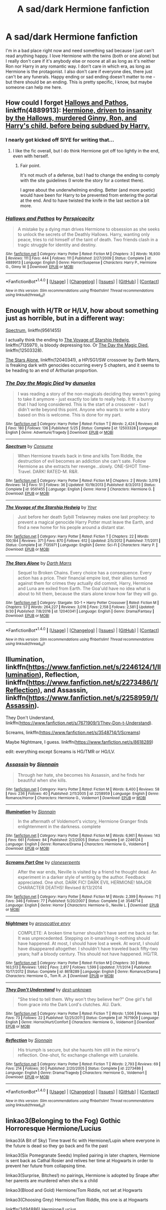 #+TITLE: A sad/dark Hermione fanfiction

* A sad/dark Hermione fanfiction
:PROPERTIES:
:Author: Tomopi
:Score: 11
:DateUnix: 1506903799.0
:DateShort: 2017-Oct-02
:FlairText: Request
:END:
I'm in a bad place right now and need something sad because I just can't read anything happy. I love Hermione with the twins (both or one alone) but I really don't care if it's anybody else or noone at all as long as it's neither Ron nor Harry in any romantic way. I don't care in which era, as long as Hermione is the protagonist. I also don't care if everyone dies, there just can't be any funerals. Happy ending or sad ending doesn't matter to me - but there should be an ending. This is pretty specific, I know, but maybe someone can help me here.


** How could I forget [[https://www.fanfiction.net/s/4889913/1/Hallows-and-Pathos][Hallows and Pathos]], linkffn(4889913): [[/spoiler][Hermione, driven to insanity by the Hallows, murdered Ginny, Ron, and Harry's child, before being subdued by Harry.]]
:PROPERTIES:
:Author: InquisitorCOC
:Score: 4
:DateUnix: 1506956163.0
:DateShort: 2017-Oct-02
:END:

*** I nearly got kicked off SIYE for writing that...
:PROPERTIES:
:Author: __Pers
:Score: 3
:DateUnix: 1507040077.0
:DateShort: 2017-Oct-03
:END:

**** I like the fic overall, but I do think Hermione got off too lightly in the end, even with herself.
:PROPERTIES:
:Author: InquisitorCOC
:Score: 2
:DateUnix: 1507040164.0
:DateShort: 2017-Oct-03
:END:

***** Fair point.

It's not much of a defense, but I had to change the ending to comply with the site guidelines (I wrote the story for a contest there).

I agree about the underwhelming ending. Better (and more poetic) would have been for Harry to be prevented from entering the portal at the end. And to have twisted the knife in the last section a bit more.
:PROPERTIES:
:Author: __Pers
:Score: 1
:DateUnix: 1507040981.0
:DateShort: 2017-Oct-03
:END:


*** [[http://www.fanfiction.net/s/4889913/1/][*/Hallows and Pathos/*]] by [[https://www.fanfiction.net/u/1446455/Perspicacity][/Perspicacity/]]

#+begin_quote
  A mistake by a dying man drives Hermione to obsession as she seeks to unlock the secrets of the Deathly Hallows. Harry, wanting only peace, tries to rid himself of the taint of death. Two friends clash in a tragic struggle for identity and destiny.
#+end_quote

^{/Site/: [[http://www.fanfiction.net/][fanfiction.net]] *|* /Category/: Harry Potter *|* /Rated/: Fiction M *|* /Chapters/: 3 *|* /Words/: 16,930 *|* /Reviews/: 111 *|* /Favs/: 444 *|* /Follows/: 111 *|* /Published/: 2/27/2009 *|* /Status/: Complete *|* /id/: 4889913 *|* /Language/: English *|* /Genre/: Horror/Suspense *|* /Characters/: Harry P., Hermione G., Ginny W. *|* /Download/: [[http://www.ff2ebook.com/old/ffn-bot/index.php?id=4889913&source=ff&filetype=epub][EPUB]] or [[http://www.ff2ebook.com/old/ffn-bot/index.php?id=4889913&source=ff&filetype=mobi][MOBI]]}

--------------

*FanfictionBot*^{1.4.0} *|* [[[https://github.com/tusing/reddit-ffn-bot/wiki/Usage][Usage]]] | [[[https://github.com/tusing/reddit-ffn-bot/wiki/Changelog][Changelog]]] | [[[https://github.com/tusing/reddit-ffn-bot/issues/][Issues]]] | [[[https://github.com/tusing/reddit-ffn-bot/][GitHub]]] | [[[https://www.reddit.com/message/compose?to=tusing][Contact]]]

^{/New in this version: Slim recommendations using/ ffnbot!slim! /Thread recommendations using/ linksub(thread_id)!}
:PROPERTIES:
:Author: FanfictionBot
:Score: 1
:DateUnix: 1506956202.0
:DateShort: 2017-Oct-02
:END:


** Enough with H/TR or H/LV, how about something just as horrible, but in a different way:

[[https://www.fanfiction.net/s/9561455/1/Spectrum][Spectrum]], linkffn(9561455)

I actually think the ending to [[https://www.fanfiction.net/s/7135971/1/The-Voyage-of-the-Starship-Hedwig][The Voyage of Starship Hedwig]], linkffn(7135971), is bloody depressing too. Or [[https://www.fanfiction.net/s/12503328/1/The-Day-the-Magic-Died][The Day the Magic Died]], linkffn(12503328).

[[https://www.fanfiction.net/s/12040341/1/The-Stars-Alone][The Stars Alone]], linkffn(12040341), a HP/SG1/SW crossover by Darth Marrs, is freaking dark with genocides occurring every 5 chapters, and it seems to be heading to an end of Arthurian proportion.
:PROPERTIES:
:Author: InquisitorCOC
:Score: 3
:DateUnix: 1506955966.0
:DateShort: 2017-Oct-02
:END:

*** [[http://www.fanfiction.net/s/12503328/1/][*/The Day the Magic Died/*]] by [[https://www.fanfiction.net/u/2198557/dunuelos][/dunuelos/]]

#+begin_quote
  I was reading a story of the non-magicals deciding they weren't going to take it anymore - just exactly too late to really help. It fit a bunny that I had long considered. This is the start of a crossover - but I didn't write beyond this point. Anyone who wants to write a story based on this is welcome. This is done for my part.
#+end_quote

^{/Site/: [[http://www.fanfiction.net/][fanfiction.net]] *|* /Category/: Harry Potter *|* /Rated/: Fiction T *|* /Words/: 2,424 *|* /Reviews/: 48 *|* /Favs/: 180 *|* /Follows/: 136 *|* /Published/: 5/25 *|* /Status/: Complete *|* /id/: 12503328 *|* /Language/: English *|* /Genre/: Adventure/Tragedy *|* /Download/: [[http://www.ff2ebook.com/old/ffn-bot/index.php?id=12503328&source=ff&filetype=epub][EPUB]] or [[http://www.ff2ebook.com/old/ffn-bot/index.php?id=12503328&source=ff&filetype=mobi][MOBI]]}

--------------

[[http://www.fanfiction.net/s/9561455/1/][*/Spectrum/*]] by [[https://www.fanfiction.net/u/3510863/Consume][/Consume/]]

#+begin_quote
  When Hermione travels back in time and kills Tom Riddle, the destruction of evil becomes an addiction she can't sate. Follow Hermione as she extracts her revenge...slowly. ONE-SHOT Time-Travel. DARK! RATED-M. R&R.
#+end_quote

^{/Site/: [[http://www.fanfiction.net/][fanfiction.net]] *|* /Category/: Harry Potter *|* /Rated/: Fiction M *|* /Chapters/: 2 *|* /Words/: 3,019 *|* /Reviews/: 14 *|* /Favs/: 51 *|* /Follows/: 36 *|* /Updated/: 10/19/2013 *|* /Published/: 8/3/2013 *|* /Status/: Complete *|* /id/: 9561455 *|* /Language/: English *|* /Genre/: Horror *|* /Characters/: Hermione G. *|* /Download/: [[http://www.ff2ebook.com/old/ffn-bot/index.php?id=9561455&source=ff&filetype=epub][EPUB]] or [[http://www.ff2ebook.com/old/ffn-bot/index.php?id=9561455&source=ff&filetype=mobi][MOBI]]}

--------------

[[http://www.fanfiction.net/s/7135971/1/][*/The Voyage of the Starship Hedwig/*]] by [[https://www.fanfiction.net/u/2409341/Ynyr][/Ynyr/]]

#+begin_quote
  Just before her death Sybill Trelawney makes one last prophecy: to prevent a magical genocide Harry Potter must leave the Earth, and find a new home for his people around a distant star.
#+end_quote

^{/Site/: [[http://www.fanfiction.net/][fanfiction.net]] *|* /Category/: Harry Potter *|* /Rated/: Fiction T *|* /Chapters/: 22 *|* /Words/: 100,184 *|* /Reviews/: 371 *|* /Favs/: 870 *|* /Follows/: 612 *|* /Updated/: 2/5/2012 *|* /Published/: 7/1/2011 *|* /Status/: Complete *|* /id/: 7135971 *|* /Language/: English *|* /Genre/: Sci-Fi *|* /Characters/: Harry P. *|* /Download/: [[http://www.ff2ebook.com/old/ffn-bot/index.php?id=7135971&source=ff&filetype=epub][EPUB]] or [[http://www.ff2ebook.com/old/ffn-bot/index.php?id=7135971&source=ff&filetype=mobi][MOBI]]}

--------------

[[http://www.fanfiction.net/s/12040341/1/][*/The Stars Alone/*]] by [[https://www.fanfiction.net/u/1229909/Darth-Marrs][/Darth Marrs/]]

#+begin_quote
  Sequel to Broken Chains. Every choice has a consequence. Every action has a price. Their financial empire lost, their allies turned against them for crimes they actually did commit, Harry, Hermione and Luna are exiled from Earth. The Goa'uld have no idea what is about to hit them, because the stars alone know how far they will go.
#+end_quote

^{/Site/: [[http://www.fanfiction.net/][fanfiction.net]] *|* /Category/: Stargate: SG-1 + Harry Potter Crossover *|* /Rated/: Fiction M *|* /Chapters/: 57 *|* /Words/: 264,227 *|* /Reviews/: 3,016 *|* /Favs/: 2,158 *|* /Follows/: 2,581 *|* /Updated/: 9/30 *|* /Published/: 7/8/2016 *|* /id/: 12040341 *|* /Language/: English *|* /Genre/: Drama/Fantasy *|* /Download/: [[http://www.ff2ebook.com/old/ffn-bot/index.php?id=12040341&source=ff&filetype=epub][EPUB]] or [[http://www.ff2ebook.com/old/ffn-bot/index.php?id=12040341&source=ff&filetype=mobi][MOBI]]}

--------------

*FanfictionBot*^{1.4.0} *|* [[[https://github.com/tusing/reddit-ffn-bot/wiki/Usage][Usage]]] | [[[https://github.com/tusing/reddit-ffn-bot/wiki/Changelog][Changelog]]] | [[[https://github.com/tusing/reddit-ffn-bot/issues/][Issues]]] | [[[https://github.com/tusing/reddit-ffn-bot/][GitHub]]] | [[[https://www.reddit.com/message/compose?to=tusing][Contact]]]

^{/New in this version: Slim recommendations using/ ffnbot!slim! /Thread recommendations using/ linksub(thread_id)!}
:PROPERTIES:
:Author: FanfictionBot
:Score: 2
:DateUnix: 1506955979.0
:DateShort: 2017-Oct-02
:END:


** Illumination, linkffn([[https://www.fanfiction.net/s/2246124/1/Illumination]]), Reflection, linkffn([[https://www.fanfiction.net/s/2273486/1/Reflection]]), and Assassin, linkffn([[https://www.fanfiction.net/s/2258959/1/Assassin]]).

They Don't Understand, linkffn([[https://www.fanfiction.net/s/7671909/1/They-Don-t-Understand]]).

Screams, linkffn([[https://www.fanfiction.net/s/3548714/1/Screams]])

Maybe Nightmare, I guess. linkffn([[https://www.fanfiction.net/s/8618289]])

edit: everything except Screams is HG/TMR or HG/LV.
:PROPERTIES:
:Author: vaiire
:Score: 2
:DateUnix: 1506916351.0
:DateShort: 2017-Oct-02
:END:

*** [[http://www.fanfiction.net/s/2258959/1/][*/Assassin/*]] by [[https://www.fanfiction.net/u/690217/Sionnain][/Sionnain/]]

#+begin_quote
  Through her hate, she becomes his Assassin, and he finds her beautiful when she kills.
#+end_quote

^{/Site/: [[http://www.fanfiction.net/][fanfiction.net]] *|* /Category/: Harry Potter *|* /Rated/: Fiction M *|* /Words/: 8,400 *|* /Reviews/: 58 *|* /Favs/: 236 *|* /Follows/: 40 *|* /Published/: 2/11/2005 *|* /id/: 2258959 *|* /Language/: English *|* /Genre/: Romance/Horror *|* /Characters/: Hermione G., Voldemort *|* /Download/: [[http://www.ff2ebook.com/old/ffn-bot/index.php?id=2258959&source=ff&filetype=epub][EPUB]] or [[http://www.ff2ebook.com/old/ffn-bot/index.php?id=2258959&source=ff&filetype=mobi][MOBI]]}

--------------

[[http://www.fanfiction.net/s/2246124/1/][*/Illumination/*]] by [[https://www.fanfiction.net/u/690217/Sionnain][/Sionnain/]]

#+begin_quote
  In the aftermath of Voldemort's victory, Hermione Granger finds enlightenment in the darkness. complete
#+end_quote

^{/Site/: [[http://www.fanfiction.net/][fanfiction.net]] *|* /Category/: Harry Potter *|* /Rated/: Fiction M *|* /Words/: 6,961 *|* /Reviews/: 143 *|* /Favs/: 661 *|* /Follows/: 84 *|* /Published/: 2/2/2005 *|* /Status/: Complete *|* /id/: 2246124 *|* /Language/: English *|* /Genre/: Romance/Drama *|* /Characters/: Hermione G., Voldemort *|* /Download/: [[http://www.ff2ebook.com/old/ffn-bot/index.php?id=2246124&source=ff&filetype=epub][EPUB]] or [[http://www.ff2ebook.com/old/ffn-bot/index.php?id=2246124&source=ff&filetype=mobi][MOBI]]}

--------------

[[http://www.fanfiction.net/s/3548714/1/][*/Screams Part One/*]] by [[https://www.fanfiction.net/u/881050/cloneserpents][/cloneserpents/]]

#+begin_quote
  After the war ends, Neville is visited by a friend he thought dead. An experiment in a darker style of writing by the author. Feedback appreciated. One shot. DARK FIC! DARK EVIL HERMIONE! MAJOR CHARACTER DEATHS! Revised 8/13/2014
#+end_quote

^{/Site/: [[http://www.fanfiction.net/][fanfiction.net]] *|* /Category/: Harry Potter *|* /Rated/: Fiction M *|* /Words/: 2,399 *|* /Reviews/: 71 *|* /Favs/: 346 *|* /Follows/: 77 *|* /Published/: 5/20/2007 *|* /Status/: Complete *|* /id/: 3548714 *|* /Language/: English *|* /Genre/: Horror *|* /Characters/: Hermione G., Neville L. *|* /Download/: [[http://www.ff2ebook.com/old/ffn-bot/index.php?id=3548714&source=ff&filetype=epub][EPUB]] or [[http://www.ff2ebook.com/old/ffn-bot/index.php?id=3548714&source=ff&filetype=mobi][MOBI]]}

--------------

[[http://www.fanfiction.net/s/8618289/1/][*/Nightmare/*]] by [[https://www.fanfiction.net/u/816609/provocative-envy][/provocative envy/]]

#+begin_quote
  COMPLETE: A broken time turner shouldn't have sent me back so far. It was unprecedented. Stepping on it-smashing it-nothing should have happened. At most, I should have lost a week. At worst, I should have disappeared altogether. I shouldn't have traveled back fifty-two years; half a bloody century. This should not have happened. HG/TR.
#+end_quote

^{/Site/: [[http://www.fanfiction.net/][fanfiction.net]] *|* /Category/: Harry Potter *|* /Rated/: Fiction M *|* /Chapters/: 30 *|* /Words/: 163,513 *|* /Reviews/: 1,692 *|* /Favs/: 2,817 *|* /Follows/: 1,599 *|* /Updated/: 7/1/2014 *|* /Published/: 10/17/2012 *|* /Status/: Complete *|* /id/: 8618289 *|* /Language/: English *|* /Genre/: Romance/Drama *|* /Characters/: Hermione G., Tom R. Jr. *|* /Download/: [[http://www.ff2ebook.com/old/ffn-bot/index.php?id=8618289&source=ff&filetype=epub][EPUB]] or [[http://www.ff2ebook.com/old/ffn-bot/index.php?id=8618289&source=ff&filetype=mobi][MOBI]]}

--------------

[[http://www.fanfiction.net/s/7671909/1/][*/They Don't Understand/*]] by [[https://www.fanfiction.net/u/2323586/dest-unknown][/dest-unknown/]]

#+begin_quote
  "She tried to tell them. Why won't they believe her?" One girl's fall from grace into the Dark Lord's clutches. AU. Dark.
#+end_quote

^{/Site/: [[http://www.fanfiction.net/][fanfiction.net]] *|* /Category/: Harry Potter *|* /Rated/: Fiction T *|* /Words/: 1,506 *|* /Reviews/: 18 *|* /Favs/: 73 *|* /Follows/: 22 *|* /Published/: 12/25/2011 *|* /Status/: Complete *|* /id/: 7671909 *|* /Language/: English *|* /Genre/: Horror/Hurt/Comfort *|* /Characters/: Hermione G., Voldemort *|* /Download/: [[http://www.ff2ebook.com/old/ffn-bot/index.php?id=7671909&source=ff&filetype=epub][EPUB]] or [[http://www.ff2ebook.com/old/ffn-bot/index.php?id=7671909&source=ff&filetype=mobi][MOBI]]}

--------------

[[http://www.fanfiction.net/s/2273486/1/][*/Reflection/*]] by [[https://www.fanfiction.net/u/690217/Sionnain][/Sionnain/]]

#+begin_quote
  His triumph is secure, but she haunts him still in the mirror's reflection. One-shot, fic exchange challenge with Lunalelle.
#+end_quote

^{/Site/: [[http://www.fanfiction.net/][fanfiction.net]] *|* /Category/: Harry Potter *|* /Rated/: Fiction T *|* /Words/: 2,793 *|* /Reviews/: 69 *|* /Favs/: 214 *|* /Follows/: 30 *|* /Published/: 2/20/2005 *|* /Status/: Complete *|* /id/: 2273486 *|* /Language/: English *|* /Genre/: Drama/Tragedy *|* /Characters/: Hermione G., Voldemort *|* /Download/: [[http://www.ff2ebook.com/old/ffn-bot/index.php?id=2273486&source=ff&filetype=epub][EPUB]] or [[http://www.ff2ebook.com/old/ffn-bot/index.php?id=2273486&source=ff&filetype=mobi][MOBI]]}

--------------

*FanfictionBot*^{1.4.0} *|* [[[https://github.com/tusing/reddit-ffn-bot/wiki/Usage][Usage]]] | [[[https://github.com/tusing/reddit-ffn-bot/wiki/Changelog][Changelog]]] | [[[https://github.com/tusing/reddit-ffn-bot/issues/][Issues]]] | [[[https://github.com/tusing/reddit-ffn-bot/][GitHub]]] | [[[https://www.reddit.com/message/compose?to=tusing][Contact]]]

^{/New in this version: Slim recommendations using/ ffnbot!slim! /Thread recommendations using/ linksub(thread_id)!}
:PROPERTIES:
:Author: FanfictionBot
:Score: 1
:DateUnix: 1506916376.0
:DateShort: 2017-Oct-02
:END:


** linkao3(Belonging to the Fog) Gothic Horroresque Hermione/Lucius

linkao3(A Bit of Sky) Time travel fic with Hermione/Lupin where everyone in the future is dead so they go back and fix the past

linkao3(Six Pomegranate Seeds) Implied pairing in later chapters, Hermione is sent back as Cathal Rosier and relives her time at Hogwarts in order to prevent her future from collapsing time.

linkao3(Surprise, Bitches!) no pairings, Hermione is adopted by Snape after her parents are murdered when she is a child

linkao3(Blood and Gold) Hermione/Tom Riddle, not set at Hogwarts

linkao3(Choosing Grey) Hermione/Tom Riddle, this one is at Hogwarts

linkffn(3494886) Hermione/Lucius

Edit: spacing was super wonkey
:PROPERTIES:
:Author: rentingumbrellas
:Score: 2
:DateUnix: 1506940630.0
:DateShort: 2017-Oct-02
:END:

*** [[http://archiveofourown.org/works/7944847][*/Six Pomegranate Seeds/*]] by [[http://www.archiveofourown.org/users/Seselt/pseuds/Seselt][/Seselt/]]

#+begin_quote
  At the end, something happened. Hermione clutches at one fraying thread, uncertain whether she is Arachne or Persephone. What she does know is that she will keep fighting to protect her friends even if she must walk a dark path.*time travel*
#+end_quote

^{/Site/: [[http://www.archiveofourown.org/][Archive of Our Own]] *|* /Fandom/: Harry Potter - J. K. Rowling *|* /Published/: 2016-09-03 *|* /Updated/: 2017-09-19 *|* /Words/: 130283 *|* /Chapters/: 33/? *|* /Comments/: 384 *|* /Kudos/: 903 *|* /Bookmarks/: 235 *|* /Hits/: 12045 *|* /ID/: 7944847 *|* /Download/: [[http://archiveofourown.org/downloads/Se/Seselt/7944847/Six%20Pomegranate%20Seeds.epub?updated_at=1505805518][EPUB]] or [[http://archiveofourown.org/downloads/Se/Seselt/7944847/Six%20Pomegranate%20Seeds.mobi?updated_at=1505805518][MOBI]]}

--------------

[[http://archiveofourown.org/works/8851603][*/A Bit of Sky/*]] by [[http://www.archiveofourown.org/users/ShayaLonnie/pseuds/ShayaLonnie][/ShayaLonnie/]]

#+begin_quote
  An emergency usage of magic from the future brings a shocking truth to the First Wizarding War. Three displaced soldiers wind up in 1981 and only have a few months to end Voldemort, Death Eaters, and a pack of vicious werewolves before The Prophecy is set in motion.*Updated Sporadically---Not Abandoned*
#+end_quote

^{/Site/: [[http://www.archiveofourown.org/][Archive of Our Own]] *|* /Fandom/: Harry Potter - J. K. Rowling *|* /Published/: 2016-12-15 *|* /Updated/: 2017-09-28 *|* /Words/: 60078 *|* /Chapters/: 15/? *|* /Comments/: 1271 *|* /Kudos/: 1873 *|* /Bookmarks/: 337 *|* /Hits/: 21041 *|* /ID/: 8851603 *|* /Download/: [[http://archiveofourown.org/downloads/Sh/ShayaLonnie/8851603/A%20Bit%20of%20Sky.epub?updated_at=1506636773][EPUB]] or [[http://archiveofourown.org/downloads/Sh/ShayaLonnie/8851603/A%20Bit%20of%20Sky.mobi?updated_at=1506636773][MOBI]]}

--------------

[[http://archiveofourown.org/works/8379790][*/Surprise, Bitches!/*]] by [[http://www.archiveofourown.org/users/OfHealingLove/pseuds/OfHealingLove][/OfHealingLove/]]

#+begin_quote
  Hermione's parents were killed by Death Eaters just before the fall of Voldemort and she was adopted by Severus Snape as part of his reparations to the post-war Wizarding World. Hermione grows up with a distant father, a library full of Dark magic, and the knowledge that Voldemort has taken away her one chance for a happy, loving family. With a father who is the Head of Slytherin House, a Muggle-born being sorted into it isn't all that surprising - even if nobody knows she is one.However, her plans to steal the next generation of Voldemort's supporters, usurp him, and take his throne as the Darkest Lady of the century, might be a little surprising. But only a little.The fact that Dumbledore doesn't bother to stop her is possibly the most surprising of all.
#+end_quote

^{/Site/: [[http://www.archiveofourown.org/][Archive of Our Own]] *|* /Fandom/: Harry Potter - J. K. Rowling *|* /Published/: 2016-10-25 *|* /Updated/: 2017-04-19 *|* /Words/: 21460 *|* /Chapters/: 12/? *|* /Comments/: 36 *|* /Kudos/: 435 *|* /Bookmarks/: 118 *|* /Hits/: 7518 *|* /ID/: 8379790 *|* /Download/: [[http://archiveofourown.org/downloads/Of/OfHealingLove/8379790/Surprise%20Bitches.epub?updated_at=1505612259][EPUB]] or [[http://archiveofourown.org/downloads/Of/OfHealingLove/8379790/Surprise%20Bitches.mobi?updated_at=1505612259][MOBI]]}

--------------

[[http://www.fanfiction.net/s/3494886/1/][*/Eden/*]] by [[https://www.fanfiction.net/u/1232534/obsessmuch][/obsessmuch/]]

#+begin_quote
  An obsession that destroys everything it touches.
#+end_quote

^{/Site/: [[http://www.fanfiction.net/][fanfiction.net]] *|* /Category/: Harry Potter *|* /Rated/: Fiction M *|* /Chapters/: 50 *|* /Words/: 265,457 *|* /Reviews/: 3,401 *|* /Favs/: 1,837 *|* /Follows/: 786 *|* /Updated/: 12/15/2009 *|* /Published/: 4/17/2007 *|* /Status/: Complete *|* /id/: 3494886 *|* /Language/: English *|* /Genre/: Angst/Horror *|* /Characters/: Hermione G., Lucius M. *|* /Download/: [[http://www.ff2ebook.com/old/ffn-bot/index.php?id=3494886&source=ff&filetype=epub][EPUB]] or [[http://www.ff2ebook.com/old/ffn-bot/index.php?id=3494886&source=ff&filetype=mobi][MOBI]]}

--------------

[[http://archiveofourown.org/works/2465273][*/Belonging To The Fog/*]] by [[http://www.archiveofourown.org/users/the_artful_scribbler/pseuds/the_artful_scribbler][/the_artful_scribbler/]]

#+begin_quote
  Hermione has lost herself. Her identity, her memory is now a complete blank, even down to her being a witch. She's a girl on the run. But she doesn't know what she's running from. She doesn't even know her own name.(Story featured on the now-closed Granger Enchanted site)
#+end_quote

^{/Site/: [[http://www.archiveofourown.org/][Archive of Our Own]] *|* /Fandom/: Harry Potter - J. K. Rowling *|* /Published/: 2014-10-16 *|* /Updated/: 2017-08-27 *|* /Words/: 99597 *|* /Chapters/: 29/? *|* /Comments/: 342 *|* /Kudos/: 291 *|* /Bookmarks/: 51 *|* /Hits/: 5925 *|* /ID/: 2465273 *|* /Download/: [[http://archiveofourown.org/downloads/th/the_artful_scribbler/2465273/Belonging%20To%20The%20Fog.epub?updated_at=1504652460][EPUB]] or [[http://archiveofourown.org/downloads/th/the_artful_scribbler/2465273/Belonging%20To%20The%20Fog.mobi?updated_at=1504652460][MOBI]]}

--------------

[[http://archiveofourown.org/works/10643571][*/Blood and Gold/*]] by [[http://www.archiveofourown.org/users/ObsidianPen/pseuds/ObsidianPen][/ObsidianPen/]]

#+begin_quote
  The true time-turner was slammed savagely into Hermione's throat. It shattered against her neck, bits of glass and gold piercing into her skin. The last thing she saw before blackness consumed her was a plume of metallic dust and vitreous fragments, tiny prisms dancing behind her eyelids. (In which Hermione accidentally ends up in 1950, pitted against an ascending Dark Lord in his prime, caught in the entanglement of pureblood politics, dark magic, and Tom Riddle's interest)
#+end_quote

^{/Site/: [[http://www.archiveofourown.org/][Archive of Our Own]] *|* /Fandom/: Harry Potter - J. K. Rowling *|* /Published/: 2017-04-16 *|* /Updated/: 2017-09-18 *|* /Words/: 33027 *|* /Chapters/: 10/? *|* /Comments/: 143 *|* /Kudos/: 621 *|* /Bookmarks/: 147 *|* /Hits/: 6840 *|* /ID/: 10643571 *|* /Download/: [[http://archiveofourown.org/downloads/Ob/ObsidianPen/10643571/Blood%20and%20Gold.epub?updated_at=1505778938][EPUB]] or [[http://archiveofourown.org/downloads/Ob/ObsidianPen/10643571/Blood%20and%20Gold.mobi?updated_at=1505778938][MOBI]]}

--------------

*FanfictionBot*^{1.4.0} *|* [[[https://github.com/tusing/reddit-ffn-bot/wiki/Usage][Usage]]] | [[[https://github.com/tusing/reddit-ffn-bot/wiki/Changelog][Changelog]]] | [[[https://github.com/tusing/reddit-ffn-bot/issues/][Issues]]] | [[[https://github.com/tusing/reddit-ffn-bot/][GitHub]]] | [[[https://www.reddit.com/message/compose?to=tusing][Contact]]]

^{/New in this version: Slim recommendations using/ ffnbot!slim! /Thread recommendations using/ linksub(thread_id)!}
:PROPERTIES:
:Author: FanfictionBot
:Score: 1
:DateUnix: 1506940708.0
:DateShort: 2017-Oct-02
:END:


*** [[http://archiveofourown.org/works/6638233][*/A Marked Deck/*]] by [[http://www.archiveofourown.org/users/betagyre/pseuds/betagyre][/betagyre/]]

#+begin_quote
  Minister for Magic Tom Riddle has a family and a position of immense political power, and he must adapt to the responsibility that comes with both. But Hermione has much to adjust to as well, married to someone who is still very much a power-hungry Dark wizard. Follows Choosing Grey.
#+end_quote

^{/Site/: [[http://www.archiveofourown.org/][Archive of Our Own]] *|* /Fandom/: Harry Potter - J. K. Rowling *|* /Published/: 2016-04-24 *|* /Completed/: 2017-09-23 *|* /Words/: 163867 *|* /Chapters/: 31/31 *|* /Comments/: 225 *|* /Kudos/: 314 *|* /Bookmarks/: 37 *|* /Hits/: 8767 *|* /ID/: 6638233 *|* /Download/: [[http://archiveofourown.org/downloads/be/betagyre/6638233/A%20Marked%20Deck.epub?updated_at=1506140058][EPUB]] or [[http://archiveofourown.org/downloads/be/betagyre/6638233/A%20Marked%20Deck.mobi?updated_at=1506140058][MOBI]]}

--------------

*FanfictionBot*^{1.4.0} *|* [[[https://github.com/tusing/reddit-ffn-bot/wiki/Usage][Usage]]] | [[[https://github.com/tusing/reddit-ffn-bot/wiki/Changelog][Changelog]]] | [[[https://github.com/tusing/reddit-ffn-bot/issues/][Issues]]] | [[[https://github.com/tusing/reddit-ffn-bot/][GitHub]]] | [[[https://www.reddit.com/message/compose?to=tusing][Contact]]]

^{/New in this version: Slim recommendations using/ ffnbot!slim! /Thread recommendations using/ linksub(thread_id)!}
:PROPERTIES:
:Author: FanfictionBot
:Score: 1
:DateUnix: 1506940712.0
:DateShort: 2017-Oct-02
:END:


** linkffn(10654712)
:PROPERTIES:
:Author: KalmiaKamui
:Score: 1
:DateUnix: 1506915001.0
:DateShort: 2017-Oct-02
:END:

*** [[http://www.fanfiction.net/s/10654712/1/][*/Lady of the Lake/*]] by [[https://www.fanfiction.net/u/4314892/Colubrina][/Colubrina/]]

#+begin_quote
  Hermione and Draco team up after the war to overthrow the Order and take over wizarding Britain. "I don't even especially mind belonging to you most of the time," he closes his eyes and just breathes for a bit, savoring not being in pain. Finally he adds, "Just... try to take better care of your toys." Dark Dramione. COMPLETE
#+end_quote

^{/Site/: [[http://www.fanfiction.net/][fanfiction.net]] *|* /Category/: Harry Potter *|* /Rated/: Fiction M *|* /Chapters/: 50 *|* /Words/: 183,830 *|* /Reviews/: 3,790 *|* /Favs/: 3,447 *|* /Follows/: 1,948 *|* /Updated/: 6/7/2015 *|* /Published/: 8/29/2014 *|* /Status/: Complete *|* /id/: 10654712 *|* /Language/: English *|* /Genre/: Drama/Romance *|* /Characters/: <Hermione G., Draco M.> Theodore N., Blaise Z. *|* /Download/: [[http://www.ff2ebook.com/old/ffn-bot/index.php?id=10654712&source=ff&filetype=epub][EPUB]] or [[http://www.ff2ebook.com/old/ffn-bot/index.php?id=10654712&source=ff&filetype=mobi][MOBI]]}

--------------

*FanfictionBot*^{1.4.0} *|* [[[https://github.com/tusing/reddit-ffn-bot/wiki/Usage][Usage]]] | [[[https://github.com/tusing/reddit-ffn-bot/wiki/Changelog][Changelog]]] | [[[https://github.com/tusing/reddit-ffn-bot/issues/][Issues]]] | [[[https://github.com/tusing/reddit-ffn-bot/][GitHub]]] | [[[https://www.reddit.com/message/compose?to=tusing][Contact]]]

^{/New in this version: Slim recommendations using/ ffnbot!slim! /Thread recommendations using/ linksub(thread_id)!}
:PROPERTIES:
:Author: FanfictionBot
:Score: 2
:DateUnix: 1506915016.0
:DateShort: 2017-Oct-02
:END:


** linkao3(In Loco Parentis by Dolores_Crane)
:PROPERTIES:
:Author: _awesaum_
:Score: 1
:DateUnix: 1506908421.0
:DateShort: 2017-Oct-02
:END:

*** [[http://archiveofourown.org/works/109558][*/In Loco Parentis/*]] by [[http://www.archiveofourown.org/users/Dolores_Crane/pseuds/Dolores_Crane][/Dolores_Crane/]]

#+begin_quote
  'It's not just Death Eaters that kill Muds. After the Second World War, the Muggle civil rights movements got started. Black rights, and feminism, and gay rights. We -- wizards -- we never had the sixties, because we just kept replaying the war, over and over again: Grindelwald in the forties, then Voldemort in the seventies, then Voldemort again in the nineties. I just hope this time it's really finished, and we can sort out our own fucking house.'Hermione is back at school after a summer in the Muggle world, and everything is changing. But getting closer to Harry doesn't get her any closer to the war - until she's unexpectedly enrolled in the Order of the Phoenix, and meets Hestia Jones, the founder of Mud Pride.
#+end_quote

^{/Site/: [[http://www.archiveofourown.org/][Archive of Our Own]] *|* /Fandom/: Harry Potter - Rowling *|* /Published/: 2010-08-27 *|* /Completed/: 2010-08-27 *|* /Words/: 81072 *|* /Chapters/: 3/3 *|* /Comments/: 214 *|* /Kudos/: 415 *|* /Bookmarks/: 182 *|* /Hits/: 19475 *|* /ID/: 109558 *|* /Download/: [[http://archiveofourown.org/downloads/Do/Dolores_Crane/109558/In%20Loco%20Parentis.epub?updated_at=1387586191][EPUB]] or [[http://archiveofourown.org/downloads/Do/Dolores_Crane/109558/In%20Loco%20Parentis.mobi?updated_at=1387586191][MOBI]]}

--------------

*FanfictionBot*^{1.4.0} *|* [[[https://github.com/tusing/reddit-ffn-bot/wiki/Usage][Usage]]] | [[[https://github.com/tusing/reddit-ffn-bot/wiki/Changelog][Changelog]]] | [[[https://github.com/tusing/reddit-ffn-bot/issues/][Issues]]] | [[[https://github.com/tusing/reddit-ffn-bot/][GitHub]]] | [[[https://www.reddit.com/message/compose?to=tusing][Contact]]]

^{/New in this version: Slim recommendations using/ ffnbot!slim! /Thread recommendations using/ linksub(thread_id)!}
:PROPERTIES:
:Author: FanfictionBot
:Score: 1
:DateUnix: 1506908443.0
:DateShort: 2017-Oct-02
:END:


** I'm going to shamelessly self promote my one shot:

linkffn([[https://www.fanfiction.net/s/12587046/1/Choice-of-Words]])

Character death and violence warning!
:PROPERTIES:
:Author: Deathcrow
:Score: 1
:DateUnix: 1506927148.0
:DateShort: 2017-Oct-02
:END:

*** [[http://www.fanfiction.net/s/12587046/1/][*/Choice of Words/*]] by [[https://www.fanfiction.net/u/3132988/Deathcrow][/Deathcrow/]]

#+begin_quote
  What if the confrontation with the locket Horcrux in the Forest of Dean had played out differently than in canon? Can a small change in circumstances change the fate of the world?
#+end_quote

^{/Site/: [[http://www.fanfiction.net/][fanfiction.net]] *|* /Category/: Harry Potter *|* /Rated/: Fiction M *|* /Words/: 2,825 *|* /Reviews/: 6 *|* /Favs/: 15 *|* /Follows/: 11 *|* /Published/: 7/25 *|* /Status/: Complete *|* /id/: 12587046 *|* /Language/: English *|* /Genre/: Tragedy/Drama *|* /Characters/: Harry P., Ron W., Hermione G. *|* /Download/: [[http://www.ff2ebook.com/old/ffn-bot/index.php?id=12587046&source=ff&filetype=epub][EPUB]] or [[http://www.ff2ebook.com/old/ffn-bot/index.php?id=12587046&source=ff&filetype=mobi][MOBI]]}

--------------

*FanfictionBot*^{1.4.0} *|* [[[https://github.com/tusing/reddit-ffn-bot/wiki/Usage][Usage]]] | [[[https://github.com/tusing/reddit-ffn-bot/wiki/Changelog][Changelog]]] | [[[https://github.com/tusing/reddit-ffn-bot/issues/][Issues]]] | [[[https://github.com/tusing/reddit-ffn-bot/][GitHub]]] | [[[https://www.reddit.com/message/compose?to=tusing][Contact]]]

^{/New in this version: Slim recommendations using/ ffnbot!slim! /Thread recommendations using/ linksub(thread_id)!}
:PROPERTIES:
:Author: FanfictionBot
:Score: 1
:DateUnix: 1506927179.0
:DateShort: 2017-Oct-02
:END:


** /Without her letter/ is strangely written, but may fit your mood.

linkffn([[https://www.fanfiction.net/s/11698239/3/Without-Her-Letter]])

As for /The Anti-Heroin/, it is a very excellent fic, but still in writing. Big enough for a long time of reading though.

linkao3(The Anti-Heroine by cheshire_carroll)
:PROPERTIES:
:Author: Dashtikazar
:Score: 1
:DateUnix: 1506940279.0
:DateShort: 2017-Oct-02
:END:

*** [[http://www.fanfiction.net/s/11698239/1/][*/Without Her Letter/*]] by [[https://www.fanfiction.net/u/4314892/Colubrina][/Colubrina/]]

#+begin_quote
  A decision is made to protect Muggle-borns from the continual war by not inviting them to Hogwarts. This was, perhaps, not a wise choice. Hermione Granger was certainly not amused. Dramione. AU. COMPLETE.
#+end_quote

^{/Site/: [[http://www.fanfiction.net/][fanfiction.net]] *|* /Category/: Harry Potter *|* /Rated/: Fiction T *|* /Chapters/: 3 *|* /Words/: 8,881 *|* /Reviews/: 622 *|* /Favs/: 1,332 *|* /Follows/: 604 *|* /Updated/: 1/3/2016 *|* /Published/: 12/28/2015 *|* /Status/: Complete *|* /id/: 11698239 *|* /Language/: English *|* /Genre/: Romance *|* /Characters/: <Hermione G., Draco M.> <Narcissa M., Lucius M.> *|* /Download/: [[http://www.ff2ebook.com/old/ffn-bot/index.php?id=11698239&source=ff&filetype=epub][EPUB]] or [[http://www.ff2ebook.com/old/ffn-bot/index.php?id=11698239&source=ff&filetype=mobi][MOBI]]}

--------------

[[http://archiveofourown.org/works/8132578][*/The Anti-Heroine/*]] by [[http://www.archiveofourown.org/users/cheshire_carroll/pseuds/cheshire_carroll][/cheshire_carroll/]]

#+begin_quote
  Hermione Granger knows she's not a good person. Disillusioned with life at only twelve years old; she is cynical, manipulative, ruthless and, above all else, a survivor. For six years she has lived on the streets of London with only her sharp mind and her sharper knives to keep her alive, but a letter from an owl changes everything for Hermione, and the bond she forms on the Hogwarts Express with a timid boy with broken glasses, skinny wrists and a lightning-shaped scar will change the whole of Wizarding Britain.  Main Pairing: Harry Potter/Hermione Granger/Tom Riddle
#+end_quote

^{/Site/: [[http://www.archiveofourown.org/][Archive of Our Own]] *|* /Fandom/: Harry Potter - J. K. Rowling *|* /Published/: 2016-09-25 *|* /Updated/: 2017-09-04 *|* /Words/: 443231 *|* /Chapters/: 62/? *|* /Comments/: 607 *|* /Kudos/: 2352 *|* /Bookmarks/: 641 *|* /Hits/: 53928 *|* /ID/: 8132578 *|* /Download/: [[http://archiveofourown.org/downloads/ch/cheshire_carroll/8132578/The%20AntiHeroine.epub?updated_at=1505213185][EPUB]] or [[http://archiveofourown.org/downloads/ch/cheshire_carroll/8132578/The%20AntiHeroine.mobi?updated_at=1505213185][MOBI]]}

--------------

*FanfictionBot*^{1.4.0} *|* [[[https://github.com/tusing/reddit-ffn-bot/wiki/Usage][Usage]]] | [[[https://github.com/tusing/reddit-ffn-bot/wiki/Changelog][Changelog]]] | [[[https://github.com/tusing/reddit-ffn-bot/issues/][Issues]]] | [[[https://github.com/tusing/reddit-ffn-bot/][GitHub]]] | [[[https://www.reddit.com/message/compose?to=tusing][Contact]]]

^{/New in this version: Slim recommendations using/ ffnbot!slim! /Thread recommendations using/ linksub(thread_id)!}
:PROPERTIES:
:Author: FanfictionBot
:Score: 1
:DateUnix: 1506940296.0
:DateShort: 2017-Oct-02
:END:


** My fic, Mudsnake fits your request. linkffn(Mudsnake by Flye Autumne)
:PROPERTIES:
:Author: Flye_Autumne
:Score: 1
:DateUnix: 1506961536.0
:DateShort: 2017-Oct-02
:END:

*** [[http://www.fanfiction.net/s/12019582/1/][*/Mudsnake/*]] by [[https://www.fanfiction.net/u/7834753/Flye-Autumne][/Flye Autumne/]]

#+begin_quote
  "Whatever you decide to say, make it believable." Hermione Granger learned to avoid the hard questions years ago. To her, Hogwarts is a relief: a new school with new people who have no knowledge of her past...only, they keep asking the hard questions. And it's getting harder for Hermione to maintain the lies. Featuring: Mentor!Snape and Slytherin!Hermione. Over 90k hits!
#+end_quote

^{/Site/: [[http://www.fanfiction.net/][fanfiction.net]] *|* /Category/: Harry Potter *|* /Rated/: Fiction T *|* /Chapters/: 20 *|* /Words/: 37,093 *|* /Reviews/: 528 *|* /Favs/: 377 *|* /Follows/: 645 *|* /Updated/: 7/18 *|* /Published/: 6/26/2016 *|* /Status/: Complete *|* /id/: 12019582 *|* /Language/: English *|* /Genre/: Friendship/Adventure *|* /Characters/: Hermione G., Draco M., Severus S., Pansy P. *|* /Download/: [[http://www.ff2ebook.com/old/ffn-bot/index.php?id=12019582&source=ff&filetype=epub][EPUB]] or [[http://www.ff2ebook.com/old/ffn-bot/index.php?id=12019582&source=ff&filetype=mobi][MOBI]]}

--------------

*FanfictionBot*^{1.4.0} *|* [[[https://github.com/tusing/reddit-ffn-bot/wiki/Usage][Usage]]] | [[[https://github.com/tusing/reddit-ffn-bot/wiki/Changelog][Changelog]]] | [[[https://github.com/tusing/reddit-ffn-bot/issues/][Issues]]] | [[[https://github.com/tusing/reddit-ffn-bot/][GitHub]]] | [[[https://www.reddit.com/message/compose?to=tusing][Contact]]]

^{/New in this version: Slim recommendations using/ ffnbot!slim! /Thread recommendations using/ linksub(thread_id)!}
:PROPERTIES:
:Author: FanfictionBot
:Score: 1
:DateUnix: 1506961560.0
:DateShort: 2017-Oct-02
:END:


** linkfnn(The Infinitely Curious Woman)
:PROPERTIES:
:Author: firstsip
:Score: 1
:DateUnix: 1507078981.0
:DateShort: 2017-Oct-04
:END:

*** ffnbot!refresh
:PROPERTIES:
:Author: Meiyouxiangjiao
:Score: 1
:DateUnix: 1507607274.0
:DateShort: 2017-Oct-10
:END:
